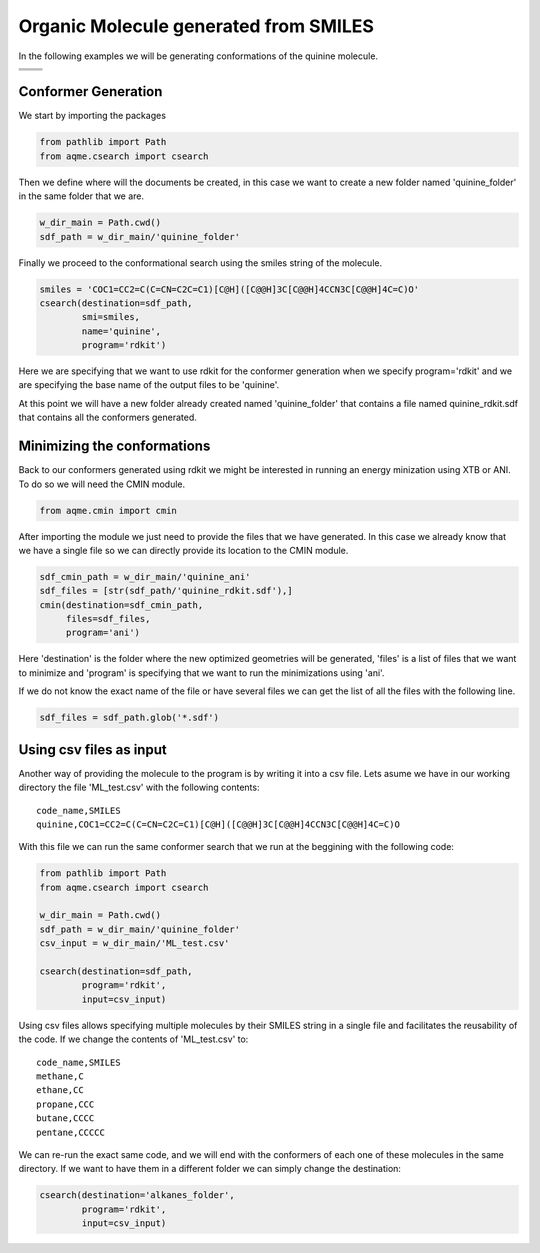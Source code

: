 .. |quinine_chemdraw| image:: ../../images/Quinine_chemdraw.png
   :width: 400

.. |quinine_3D| image:: ../../images/Quinine-3D-balls.png
   :width: 400


Organic Molecule generated from SMILES
======================================

In the following examples we will be generating conformations of the 
quinine molecule. 

+------------------------------------------------------------------------------+
|                         .. centered:: **SMILES**                             |
+------------------------------------------------------------------------------+
| .. centered:: COC1=CC2=C(C=CN=C2C=C1)[C@H]([C@@H]3C[C@@H]4CCN3C[C@@H]4C=C)O  |
+----------------------------------------+-------------------------------------+
|          |quinine_chemdraw|            |              |quinine_3D|           |
+----------------------------------------+-------------------------------------+

Conformer Generation
--------------------

We start by importing the packages

.. code:: python

    from pathlib import Path
    from aqme.csearch import csearch

Then we define where will the documents be created, in this case we want to 
create a new folder named 'quinine_folder' in the same folder that we are. 

.. code:: python

    w_dir_main = Path.cwd()
    sdf_path = w_dir_main/'quinine_folder'

Finally we proceed to the conformational search using the smiles string of the 
molecule. 

.. code:: python

    smiles = 'COC1=CC2=C(C=CN=C2C=C1)[C@H]([C@@H]3C[C@@H]4CCN3C[C@@H]4C=C)O'
    csearch(destination=sdf_path,
            smi=smiles,
            name='quinine',
            program='rdkit')

Here we are specifying that we want to use rdkit for the conformer generation 
when we specify program='rdkit' and we are specifying the base name of the output 
files to be 'quinine'. 

At this point we will have a new folder already created named 'quinine_folder' 
that contains a file named quinine_rdkit.sdf that contains all the conformers
generated. 

Minimizing the conformations
----------------------------

Back to our conformers generated using rdkit we might be interested in running 
an energy minization using XTB or ANI. To do so we will need the CMIN module. 

.. code:: python 

    from aqme.cmin import cmin

After importing the module we just need to provide the files that we have 
generated. In this case we already know that we have a single file so we can 
directly provide its location to the CMIN module. 

.. code:: python

    sdf_cmin_path = w_dir_main/'quinine_ani'
    sdf_files = [str(sdf_path/'quinine_rdkit.sdf'),]
    cmin(destination=sdf_cmin_path,
         files=sdf_files,
         program='ani')

Here 'destination' is the folder where the new optimized geometries will be 
generated, 'files' is a list of files that we want to minimize and 'program'
is specifying that we want to run the minimizations using 'ani'. 

If we do not know the exact name of the file or have several files we can 
get the list of all the files with the following line. 

.. code:: python 

    sdf_files = sdf_path.glob('*.sdf')



Using csv files as input
------------------------

Another way of providing the molecule to the program is by writing it into a csv
file. Lets asume we have in our working directory the file 'ML_test.csv' with the 
following contents: 

.. highlight:: none

::

   code_name,SMILES
   quinine,COC1=CC2=C(C=CN=C2C=C1)[C@H]([C@@H]3C[C@@H]4CCN3C[C@@H]4C=C)O

.. highlight:: default

With this file we can run the same conformer search that we run at the beggining
with the following code: 

.. code:: python 

    from pathlib import Path
    from aqme.csearch import csearch

    w_dir_main = Path.cwd()
    sdf_path = w_dir_main/'quinine_folder'
    csv_input = w_dir_main/'ML_test.csv'

    csearch(destination=sdf_path,
            program='rdkit',
            input=csv_input)

Using csv files allows specifying multiple molecules by their SMILES string in a
single file and facilitates the reusability of the code. If we change the 
contents of 'ML_test.csv' to: 

.. highlight:: none

:: 

   code_name,SMILES
   methane,C
   ethane,CC
   propane,CCC
   butane,CCCC
   pentane,CCCCC

.. highlight:: default

We can re-run the exact same code, and we will end with the conformers of each 
one of these molecules in the same directory. If we want to have them in a 
different folder we can simply change the destination: 

.. code:: python 

    csearch(destination='alkanes_folder',
            program='rdkit',
            input=csv_input)


